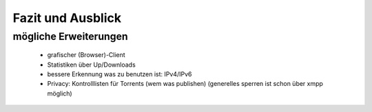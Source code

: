 .. zukunft:

******************
Fazit und Ausblick
******************

mögliche Erweiterungen
**********************


 - grafischer (Browser)-Client
 - Statistiken über Up/Downloads
 - bessere Erkennung was zu benutzen ist: IPv4/IPv6
 - Privacy: Kontrolllisten für Torrents (wem was publishen) (generelles sperren ist schon über xmpp möglich)
